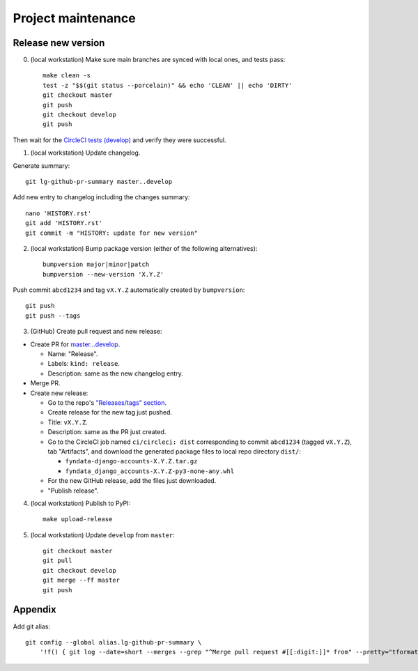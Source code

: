 ===================
Project maintenance
===================

Release new version
-------------------

0) (local workstation) Make sure main branches are synced with local ones, and tests pass::

    make clean -s
    test -z "$$(git status --porcelain)" && echo 'CLEAN' || echo 'DIRTY'
    git checkout master
    git push
    git checkout develop
    git push

Then wait for the
`CircleCI tests (develop) <https://circleci.com/gh/fyndata/fyndata-django-accounts/tree/develop>`_
and verify they were successful.

1) (local workstation) Update changelog.

Generate summary::

    git lg-github-pr-summary master..develop

Add new entry to changelog including the changes summary::

    nano 'HISTORY.rst'
    git add 'HISTORY.rst'
    git commit -m "HISTORY: update for new version"

2) (local workstation) Bump package version (either of the following alternatives)::

    bumpversion major|minor|patch
    bumpversion --new-version 'X.Y.Z'

Push commit ``abcd1234`` and tag ``vX.Y.Z`` automatically created by ``bumpversion``::

    git push
    git push --tags

3) (GitHub) Create pull request and new release:

* Create PR for
  `master...develop <https://github.com/fyndata/fyndata-django-accounts/compare/master...develop>`_.

  * Name: "Release".

  * Labels: ``kind: release``.

  * Description: same as the new changelog entry.

* Merge PR.

* Create new release:

  * Go to the repo's
    `"Releases/tags" section <https://github.com/fyndata/fyndata-django-accounts/tags>`_.

  * Create release for the new tag just pushed.

  * Title: ``vX.Y.Z``.

  * Description: same as the PR just created.

  * Go to the CircleCI job named ``ci/circleci: dist`` corresponding to commit ``abcd1234``
    (tagged ``vX.Y.Z``), tab "Artifacts", and download the generated package files to local repo
    directory ``dist/``:

    * ``fyndata-django-accounts-X.Y.Z.tar.gz``

    * ``fyndata_django_accounts-X.Y.Z-py3-none-any.whl``

  * For the new GitHub release, add the files just downloaded.

  * "Publish release".


4) (local workstation) Publish to PyPI::

    make upload-release


5) (local workstation) Update ``develop`` from ``master``::

    git checkout master
    git pull
    git checkout develop
    git merge --ff master
    git push


Appendix
--------

Add git alias::

    git config --global alias.lg-github-pr-summary \
        '!f() { git log --date=short --merges --grep "^Merge pull request #[[:digit:]]* from" --pretty="tformat:- (%C(auto,red)<S>%s</S>%C(reset), %C(auto,green)%ad%C(reset)) %w(72,0,2)%b" "$@" | sed -E "s|<S>Merge pull request (#[0-9]+) from .+</S>|PR \1|"; }; f'
